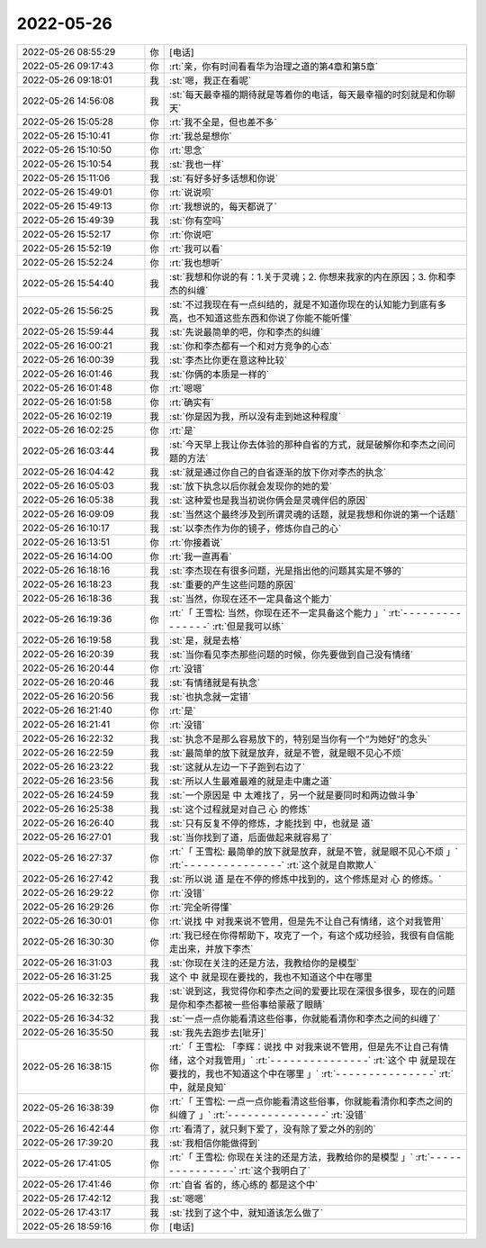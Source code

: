 2022-05-26
-------------

.. list-table::
   :widths: 25, 1, 60

   * - 2022-05-26 08:55:29
     - 你
     - [电话]
   * - 2022-05-26 09:17:43
     - 你
     - :rt:`亲，你有时间看看华为治理之道的第4章和第5章`
   * - 2022-05-26 09:18:01
     - 我
     - :st:`嗯，我正在看呢`
   * - 2022-05-26 14:56:08
     - 我
     - :st:`每天最幸福的期待就是等着你的电话，每天最幸福的时刻就是和你聊天`
   * - 2022-05-26 15:05:28
     - 你
     - :rt:`我不全是，但也差不多`
   * - 2022-05-26 15:10:41
     - 你
     - :rt:`我总是想你`
   * - 2022-05-26 15:10:50
     - 你
     - :rt:`思念`
   * - 2022-05-26 15:10:54
     - 我
     - :st:`我也一样`
   * - 2022-05-26 15:11:06
     - 我
     - :st:`有好多好多话想和你说`
   * - 2022-05-26 15:49:01
     - 你
     - :rt:`说说呗`
   * - 2022-05-26 15:49:13
     - 你
     - :rt:`我想说的，每天都说了`
   * - 2022-05-26 15:49:39
     - 我
     - :st:`你有空吗`
   * - 2022-05-26 15:52:17
     - 你
     - :rt:`你说吧`
   * - 2022-05-26 15:52:19
     - 你
     - :rt:`我可以看`
   * - 2022-05-26 15:52:24
     - 你
     - :rt:`我也想听`
   * - 2022-05-26 15:54:40
     - 我
     - :st:`我想和你说的有：1.关于灵魂；2. 你想来我家的内在原因；3. 你和李杰的纠缠`
   * - 2022-05-26 15:56:25
     - 我
     - :st:`不过我现在有一点纠结的，就是不知道你现在的认知能力到底有多高，也不知道这些东西和你说了你能不能听懂`
   * - 2022-05-26 15:59:44
     - 我
     - :st:`先说最简单的吧，你和李杰的纠缠`
   * - 2022-05-26 16:00:21
     - 我
     - :st:`你和李杰都有一个和对方竞争的心态`
   * - 2022-05-26 16:00:39
     - 我
     - :st:`李杰比你更在意这种比较`
   * - 2022-05-26 16:01:46
     - 我
     - :st:`你俩的本质是一样的`
   * - 2022-05-26 16:01:48
     - 你
     - :rt:`嗯嗯`
   * - 2022-05-26 16:01:58
     - 你
     - :rt:`确实有`
   * - 2022-05-26 16:02:19
     - 我
     - :st:`你是因为我，所以没有走到她这种程度`
   * - 2022-05-26 16:02:25
     - 你
     - :rt:`是`
   * - 2022-05-26 16:03:44
     - 我
     - :st:`今天早上我让你去体验的那种自省的方式，就是破解你和李杰之间问题的方法`
   * - 2022-05-26 16:04:42
     - 我
     - :st:`就是通过你自己的自省逐渐的放下你对李杰的执念`
   * - 2022-05-26 16:05:03
     - 我
     - :st:`放下执念以后你就会发现你的她的爱`
   * - 2022-05-26 16:05:38
     - 我
     - :st:`这种爱也是我当初说你俩会是灵魂伴侣的原因`
   * - 2022-05-26 16:09:09
     - 我
     - :st:`当然这个最终涉及到所谓灵魂的话题，就是我想和你说的第一个话题`
   * - 2022-05-26 16:10:17
     - 我
     - :st:`以李杰作为你的镜子，修炼你自己的心`
   * - 2022-05-26 16:13:51
     - 你
     - :rt:`你接着说`
   * - 2022-05-26 16:14:00
     - 你
     - :rt:`我一直再看`
   * - 2022-05-26 16:18:16
     - 我
     - :st:`李杰现在有很多问题，光是指出他的问题其实是不够的`
   * - 2022-05-26 16:18:23
     - 我
     - :st:`重要的产生这些问题的原因`
   * - 2022-05-26 16:18:36
     - 我
     - :st:`当然，你现在还不一定具备这个能力`
   * - 2022-05-26 16:19:36
     - 你
     - :rt:`「 王雪松: 当然，你现在还不一定具备这个能力 」`
       :rt:`- - - - - - - - - - - - - - -`
       :rt:`但是我可以练`
   * - 2022-05-26 16:19:58
     - 我
     - :st:`是，就是去格`
   * - 2022-05-26 16:20:39
     - 我
     - :st:`当你看见李杰那些问题的时候，你先要做到自己没有情绪`
   * - 2022-05-26 16:20:44
     - 你
     - :rt:`没错`
   * - 2022-05-26 16:20:46
     - 我
     - :st:`有情绪就是有执念`
   * - 2022-05-26 16:20:56
     - 我
     - :st:`也执念就一定错`
   * - 2022-05-26 16:21:40
     - 你
     - :rt:`是`
   * - 2022-05-26 16:21:41
     - 你
     - :rt:`没错`
   * - 2022-05-26 16:22:32
     - 我
     - :st:`执念不是那么容易放下的，特别是当你有一个“为她好”的念头`
   * - 2022-05-26 16:22:59
     - 我
     - :st:`最简单的放下就是放弃，就是不管，就是眼不见心不烦`
   * - 2022-05-26 16:23:22
     - 我
     - :st:`这就从左边一下子跑到右边了`
   * - 2022-05-26 16:23:56
     - 我
     - :st:`所以人生最难最难的就是走中庸之道`
   * - 2022-05-26 16:24:59
     - 我
     - :st:`一个原因是 中 太难找了，另一个就是要同时和两边做斗争`
   * - 2022-05-26 16:25:38
     - 我
     - :st:`这个过程就是对自己 心 的修炼`
   * - 2022-05-26 16:26:40
     - 我
     - :st:`只有反复不停的修炼，才能找到 中，也就是 道`
   * - 2022-05-26 16:27:01
     - 我
     - :st:`当你找到了道，后面做起来就容易了`
   * - 2022-05-26 16:27:37
     - 你
     - :rt:`「 王雪松: 最简单的放下就是放弃，就是不管，就是眼不见心不烦 」`
       :rt:`- - - - - - - - - - - - - - -`
       :rt:`这个就是自欺欺人`
   * - 2022-05-26 16:27:42
     - 我
     - :st:`所以说 道 是在不停的修炼中找到的，这个修炼是对 心 的修炼。`
   * - 2022-05-26 16:29:22
     - 你
     - :rt:`没错`
   * - 2022-05-26 16:29:26
     - 你
     - :rt:`完全听得懂`
   * - 2022-05-26 16:30:01
     - 你
     - :rt:`说找  中   对我来说不管用，但是先不让自己有情绪，这个对我管用`
   * - 2022-05-26 16:30:30
     - 你
     - :rt:`我已经在你得帮助下，攻克了一个，有这个成功经验，我很有自信能走出来，并放下李杰`
   * - 2022-05-26 16:31:03
     - 我
     - :st:`你现在关注的还是方法，我教给你的是模型`
   * - 2022-05-26 16:31:25
     - 我
     - 这个 中 就是现在要找的，我也不知道这个中在哪里
   * - 2022-05-26 16:32:35
     - 我
     - :st:`说到这，我觉得你和李杰之间的爱要比现在深很多很多，现在的问题是你和李杰都被一些俗事给蒙蔽了眼睛`
   * - 2022-05-26 16:34:32
     - 我
     - :st:`一点一点你能看清这些俗事，你就能看清你和李杰之间的纠缠了`
   * - 2022-05-26 16:35:50
     - 我
     - :st:`我先去跑步去[呲牙]`
   * - 2022-05-26 16:38:15
     - 你
     - :rt:`「 王雪松: 「李辉：说找  中   对我来说不管用，但是先不让自己有情绪，这个对我管用」`
       :rt:`- - - - - - - - - - - - - - -`
       :rt:`这个 中 就是现在要找的，我也不知道这个中在哪里 」`
       :rt:`- - - - - - - - - - - - - - -`
       :rt:`中，就是良知`
   * - 2022-05-26 16:38:39
     - 你
     - :rt:`「 王雪松: 一点一点你能看清这些俗事，你就能看清你和李杰之间的纠缠了 」`
       :rt:`- - - - - - - - - - - - - - -`
       :rt:`没错`
   * - 2022-05-26 16:42:44
     - 你
     - :rt:`看清了，就只剩下爱了，没有除了爱之外的别的`
   * - 2022-05-26 17:39:20
     - 我
     - :st:`我相信你能做得到`
   * - 2022-05-26 17:41:05
     - 你
     - :rt:`「 王雪松: 你现在关注的还是方法，我教给你的是模型 」`
       :rt:`- - - - - - - - - - - - - - -`
       :rt:`这个我明白了`
   * - 2022-05-26 17:41:46
     - 你
     - :rt:`自省 省的，练心练的 都是这个中`
   * - 2022-05-26 17:42:12
     - 我
     - :st:`嗯嗯`
   * - 2022-05-26 17:43:17
     - 我
     - :st:`找到了这个中，就知道该怎么做了`
   * - 2022-05-26 18:59:16
     - 你
     - [电话]